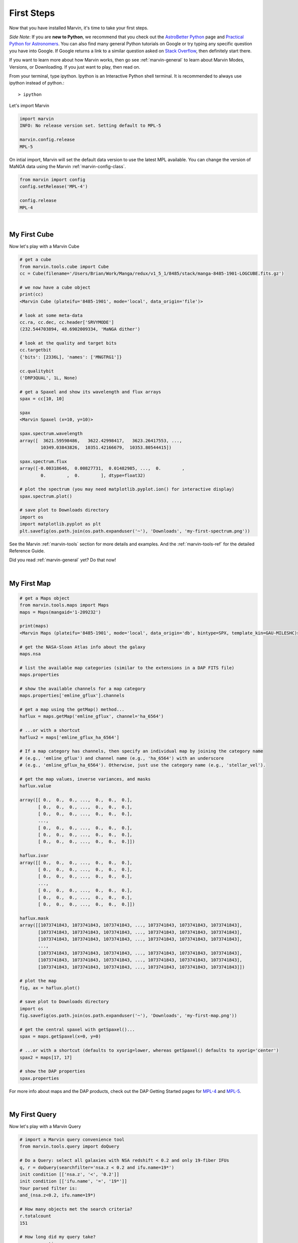 
.. _marvin-first-steps:

First Steps
===========

Now that you have installed Marvin, it's time to take your first steps.

*Side Note*: If you are **new to Python**, we recommend that you check out the `AstroBetter Python <http://www.astrobetter.com/wiki/python>`_ page and `Practical Python for Astronomers <http://python4astronomers.github.io/>`_.  You can also find many general Python tutorials on Google or try typing any specific question you have into Google. If Google returns a link to a similar question asked on `Stack Overflow <http://stackoverflow.com/>`_, then definitely start there.

If you want to learn more about how Marvin works, then go see :ref:`marvin-general` to learn about Marvin Modes, Versions, or Downloading.  If you just want to play, then read on.

.. _marvin-firststep:

From your terminal, type ipython.  Ipython is an Interactive Python shell terminal.  It is recommended to always use ipython instead of python.::

    > ipython

.. jupyter notebook
.. Ctrl-C to exit
.. %matplotlib inline
.. Shift-Enter

Let's import Marvin

.. code-block:: python

    import marvin
    INFO: No release version set. Setting default to MPL-5

    marvin.config.release
    MPL-5

On intial import, Marvin will set the default data version to use the latest MPL available.  You can change the version of MaNGA data using the Marvin :ref:`marvin-config-class`.

.. code-block:: python

    from marvin import config
    config.setRelease('MPL-4')

    config.release
    MPL-4


|

.. _marvin-firststep-cube:

My First Cube
-------------

Now let's play with a Marvin Cube

.. code-block:: python

    # get a cube
    from marvin.tools.cube import Cube
    cc = Cube(filename='/Users/Brian/Work/Manga/redux/v1_5_1/8485/stack/manga-8485-1901-LOGCUBE.fits.gz')

    # we now have a cube object
    print(cc)
    <Marvin Cube (plateifu='8485-1901', mode='local', data_origin='file')>

    # look at some meta-data
    cc.ra, cc.dec, cc.header['SRVYMODE']
    (232.544703894, 48.6902009334, 'MaNGA dither')

    # look at the quality and target bits
    cc.targetbit
    {'bits': [2336L], 'names': ['MNGTRG1']}

    cc.qualitybit
    ('DRP3QUAL', 1L, None)

    # get a Spaxel and show its wavelength and flux arrays
    spax = cc[10, 10]

    spax
    <Marvin Spaxel (x=10, y=10)>

    spax.spectrum.wavelength
    array([  3621.59598486,   3622.42998417,   3623.26417553, ...,
            10349.03843826,  10351.42166679,  10353.80544415])

    spax.spectrum.flux
    array([-0.00318646,  0.00827731,  0.01482985, ...,  0.        ,
            0.        ,  0.        ], dtype=float32)

    # plot the spectrum (you may need matplotlib.pyplot.ion() for interactive display)
    spax.spectrum.plot()

    # save plot to Downloads directory
    import os
    import matplotlib.pyplot as plt
    plt.savefig(os.path.join(os.path.expanduser('~'), 'Downloads', 'my-first-spectrum.png'))

See the Marvin :ref:`marvin-tools` section for more details and examples.  And the :ref:`marvin-tools-ref` for the detailed Reference Guide.

Did you read :ref:`marvin-general` yet?  Do that now!


|

.. _marvin-firststep-map:

My First Map
------------


.. code-block:: python

    # get a Maps object
    from marvin.tools.maps import Maps
    maps = Maps(mangaid='1-209232')
    
    print(maps)
    <Marvin Maps (plateifu='8485-1901', mode='local', data_origin='db', bintype=SPX, template_kin=GAU-MILESHC)>
    
    # get the NASA-Sloan Atlas info about the galaxy
    maps.nsa
    
    # list the available map categories (similar to the extensions in a DAP FITS file)
    maps.properties
    
    # show the available channels for a map category
    maps.properties['emline_gflux'].channels
        
    # get a map using the getMap() method...
    haflux = maps.getMap('emline_gflux', channel='ha_6564')
    
    # ...or with a shortcut
    haflux2 = maps['emline_gflux_ha_6564']

    # If a map category has channels, then specify an individual map by joining the category name
    # (e.g., 'emline_gflux') and channel name (e.g., 'ha_6564') with an underscore
    # (e.g., 'emline_gflux_ha_6564'). Otherwise, just use the category name (e.g., 'stellar_vel').
    
    # get the map values, inverse variances, and masks
    haflux.value
    
    array([[ 0.,  0.,  0., ...,  0.,  0.,  0.],
           [ 0.,  0.,  0., ...,  0.,  0.,  0.],
           [ 0.,  0.,  0., ...,  0.,  0.,  0.],
           ...,
           [ 0.,  0.,  0., ...,  0.,  0.,  0.],
           [ 0.,  0.,  0., ...,  0.,  0.,  0.],
           [ 0.,  0.,  0., ...,  0.,  0.,  0.]])
    
    haflux.ivar
    array([[ 0.,  0.,  0., ...,  0.,  0.,  0.],
           [ 0.,  0.,  0., ...,  0.,  0.,  0.],
           [ 0.,  0.,  0., ...,  0.,  0.,  0.],
           ...,
           [ 0.,  0.,  0., ...,  0.,  0.,  0.],
           [ 0.,  0.,  0., ...,  0.,  0.,  0.],
           [ 0.,  0.,  0., ...,  0.,  0.,  0.]])

    haflux.mask
    array([[1073741843, 1073741843, 1073741843, ..., 1073741843, 1073741843, 1073741843],
           [1073741843, 1073741843, 1073741843, ..., 1073741843, 1073741843, 1073741843],
           [1073741843, 1073741843, 1073741843, ..., 1073741843, 1073741843, 1073741843],
           ...,
           [1073741843, 1073741843, 1073741843, ..., 1073741843, 1073741843, 1073741843],
           [1073741843, 1073741843, 1073741843, ..., 1073741843, 1073741843, 1073741843],
           [1073741843, 1073741843, 1073741843, ..., 1073741843, 1073741843, 1073741843]])
    
    # plot the map
    fig, ax = haflux.plot()
        
    # save plot to Downloads directory
    import os
    fig.savefig(os.path.join(os.path.expanduser('~'), 'Downloads', 'my-first-map.png'))
    
    # get the central spaxel with getSpaxel()...
    spax = maps.getSpaxel(x=0, y=0)
    
    # ...or with a shortcut (defaults to xyorig=lower, whereas getSpaxel() defaults to xyorig='center')
    spax2 = maps[17, 17]
    
    # show the DAP properties
    spax.properties


For more info about maps and the DAP products, check out the DAP Getting Started pages for `MPL-4 <https://trac.sdss.org/wiki/MANGA/TRM/TRM_MPL-4/dap/GettingStarted>`_ and `MPL-5 <https://trac.sdss.org/wiki/MANGA/TRM/TRM_MPL-5/dap/GettingStarted>`_.


|

.. _marvin-firststep-query:

My First Query
--------------

Now let's play with a Marvin Query

.. code-block:: python

    # import a Marvin query convenience tool
    from marvin.tools.query import doQuery

    # Do a Query: select all galaxies with NSA redshift < 0.2 and only 19-fiber IFUs
    q, r = doQuery(searchfilter='nsa.z < 0.2 and ifu.name=19*')
    init condition [['nsa.z', '<', '0.2']]
    init condition [['ifu.name', '=', '19*']]
    Your parsed filter is:
    and_(nsa.z<0.2, ifu.name=19*)

    # How many objects met the search criteria?
    r.totalcount
    151

    # How long did my query take?
    r.query_runtime
    datetime.timedelta(0, 0, 204274)  # a Python datetime timedelta object (days, seconds, microseconds)
    # see total seconds
    r.query_runtime.total_seconds()
    0.204274

    # Results are returned in chunks of 10 by default
    r.results
    [NamedTuple(mangaid=u'1-22438', plate=7992, name=u'1901', z=0.016383046284318),
     NamedTuple(mangaid=u'1-23023', plate=7992, name=u'1902', z=0.0270670596510172),
     NamedTuple(mangaid=u'1-24099', plate=7991, name=u'1902', z=0.0281657855957747),
     NamedTuple(mangaid=u'1-38103', plate=8082, name=u'1901', z=0.0285587850958109),
     NamedTuple(mangaid=u'1-38157', plate=8083, name=u'1901', z=0.037575539201498),
     NamedTuple(mangaid=u'1-38347', plate=8083, name=u'1902', z=0.036589004099369),
     NamedTuple(mangaid=u'1-43214', plate=8135, name=u'1902', z=0.117997065186501),
     NamedTuple(mangaid=u'1-43629', plate=8143, name=u'1901', z=0.031805731356144),
     NamedTuple(mangaid=u'1-43663', plate=8140, name=u'1902', z=0.0407325178384781),
     NamedTuple(mangaid=u'1-43679', plate=8140, name=u'1901', z=0.0286782365292311)]

    # NamedTuples can be accessed using dotted syntax (for unique column names) or like normal tuples
    r.results[0].mangaid
    u'1-22438'

    # see the column names
    r.getColumns()
    [u'mangaid', u'plate', u'name', u'name', u'z']

    # see the full column names
    r.mapColumnsToParams()
    ['cube.mangaid', 'cube.plate', 'ifu.name', 'nsa.z']

See the Marvin :ref:`marvin-query` section for more details and examples.  And the :ref:`marvin-query-ref` for the detailed Reference Guide.


No really, go read the :ref:`marvin-general`.
